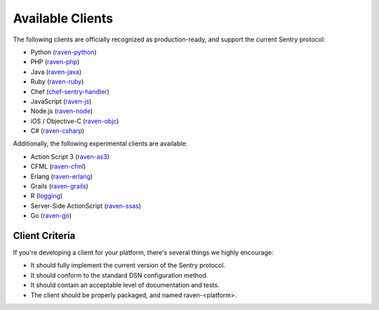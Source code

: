 Available Clients
=================

The following clients are officially recognized as production-ready, and support the current Sentry
protocol:

- Python (`raven-python <http://github.com/getsentry/raven-python>`_)
- PHP (`raven-php <http://github.com/getsentry/raven-php>`_)
- Java (`raven-java <https://github.com/kencochrane/raven-java>`_)
- Ruby (`raven-ruby <https://github.com/getsentry/raven-ruby>`_)
- Chef (`chef-sentry-handler <https://github.com/coderanger/chef-sentry-handler>`_)
- JavaScript (`raven-js <https://github.com/getsentry/raven-js>`_)
- Node.js (`raven-node <https://github.com/mattrobenolt/raven-node>`_)
- iOS / Objective-C (`raven-objc <https://github.com/getsentry/raven-objc>`_)
- C# (`raven-csharp <https://github.com/getsentry/raven-csharp>`_)

Additionally, the following experimental clients are available:

- Action Script 3 (`raven-as3 <https://github.com/skitoo/raven-as3>`_)
- CFML (`raven-cfml <https://github.com/jmacul2/raven-cfml>`_)
- Erlang (`raven-erlang <https://github.com/soundrop/raven-erlang>`_)
- Grails (`raven-grails <https://github.com/informant-army/raven-grails>`_)
- R (`logging <http://logging.r-forge.r-project.org/>`_)
- Server-Side ActionScript (`raven-ssas <https://github.com/seegno/raven-ssas>`_)
- Go (`raven-go <https://github.com/getsentry/raven-go>`_)

Client Criteria
---------------

If you're developing a client for your platform, there's several things we highly encourage:

* It should fully implement the current version of the Sentry protocol.

* It should conform to the standard DSN configuration method.

* It should contain an acceptable level of documentation and tests.

* The client should be properly packaged, and named raven-<platform>.
